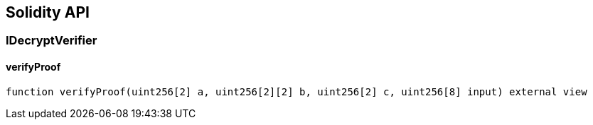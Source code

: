 == Solidity API

=== IDecryptVerifier

==== verifyProof

[source,solidity]
----
function verifyProof(uint256[2] a, uint256[2][2] b, uint256[2] c, uint256[8] input) external view
----
